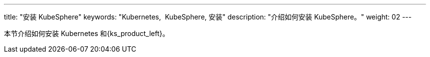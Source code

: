 ---
title: "安装 KubeSphere"
keywords: "Kubernetes,  KubeSphere, 安装"
description: "介绍如何安装 KubeSphere。"
weight: 02
---


本节介绍如何安装 Kubernetes 和{ks_product_left}。
